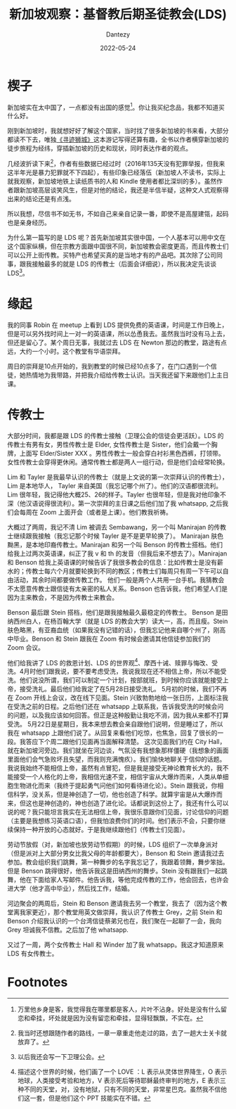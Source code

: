 #+HUGO_BASE_DIR: ../
#+HUGO_SECTION: zh/posts
#+hugo_auto_set_lastmod: t
#+hugo_tags: log religion singapore
#+hugo_categories: log
#+description: 来新加坡之后跟基督教后期圣徒教会有一定接触。
#+author: Dantezy
#+date: 2022-05-24
#+TITLE: 新加坡观察：基督教后期圣徒教会(LDS)

* 楔子
新加坡实在太中国了，一点都没有出国的感觉[fn:1]。你让我买纪念品，我都不知道买什么好。

刚到新加坡时，我就想好好了解这个国家，当时找了很多新加坡的书来看，大部分都读不下去，唯独[[https://book.douban.com/subject/35114099/][《寻迹狮城》]]这本游记写得还算有趣，全书以作者横穿新加坡的徒步旅程为经纬，穿插新加坡的历史和现状，同时表达作者的观点。

几经波折读下来[fn:2]，作者有些数据已经过时（2016年135天没有犯罪举报，但我来这半年光是暴力犯罪就不下四起），有些印象已经落伍（新加坡人不读书，实际上就我观察，新加坡地铁上读纸质书的人和 Kindle 使用者都比深圳的多）。虽然作者跟新加坡高层谈笑风生，但是对他的结论，我还是半信半疑，这种文人式观察得出来的结论还是有点浅。

所以我想，尽信书不如无书，不如自己来亲自记录一番，即使不是高屋建瓴，起码也是亲身经历。

为什么第一篇写的是 LDS 呢？首先新加坡其实很中国，一个人基本可以用中文在这个国家纵横，但在宗教方面跟中国很不同，新加坡教会密度更高，而且传教士们可以公开上街传教。买特产也希望买真的是当地才有的产品吧。其次除了公司同事，跟我接触最多的就是 LDS 的传教士（后面会详细说），所以我决定先谈谈 LDS[fn:3]。

* 缘起
我的同事 Robin 在 meetup 上看到 LDS 提供免费的英语课，时间是工作日晚上，但是可以另外找时间上一对一的英语课，所以怂恿我去。虽然我当时没有马上去，但还是留心了。某个周日无事，我就过去 LDS 在 Newton 那边的教堂，路途有点远，大约一个小时。这个教堂有华语崇拜。

周日的崇拜是10点开始的，我到教堂的时候已经10点多了，在门口遇到一个信徒，她热情地为我带路，并把我介绍给传教士认识。当天我还留下来跟他们上主日课。

* 传教士

大部分时间，我都是跟 LDS 的传教士接触（卫理公会的信徒会更活跃）。LDS 的传教士有男有女，男性传教士是 Elder, 女性传教士是 Sister，他们会戴一个胸牌，上面写 Elder/Sister XXX 。男性传教士一般会穿白衬衫黑色西裤，打领带。女性传教士会穿得更休闲。通常传教士都是两人一组行动，但是他们会经常轮换。

Lim 和 Tayler 是我最早认识的传教士（就是上文说的第一次崇拜认识的传教士），Lim 是本地华人， Tayler 来自美国（我忘记哪个州了）。他们的汉语都很流利。Lim 很年轻，我记得他大概25、26的样子。Tayler 也很年轻，但是我对他印象不深（他汉语说得很流利）。第一次崇拜的主日课之后他们加了我 whatsapp, 之后我们会每周在 Zoom 上面开会（或者是上课）。他们教我祈祷。

大概过了两周，我记不清 Lim 被调去 Sembawang，另一个叫 Manirajan 的传教士继续跟我接触（我忘记那个时候 Tayler 是不是更早轮换了）。 Manirajan 肤色黝黑，是本地印裔传教士。Manirajan 和另一个叫 Benson 的传教士搭档。他们给我上过两次英语课，纠正了我 v 和 th 的发音（但我后来不想去了）。Manirajan 和 Benson 给我上英语课的时候告诉了我很多教会的信息：比如传教士是没有薪水的；传教士每六个月就要轮换到不同的教区；传教士们每周只有周一下午可以自由活动，其余时间都要做传教工作。
他们一般是两个人共用一台手机。我猜教会不太愿意传教士跟信徒有太亲密的私人关系。Benson 也告诉我，他们希望人们是因为主来教会，不是因为传教士来教会。

Benson 最后跟 Stein 搭档，他们是跟我接触最久最稳定的传教士。 Benson 是田纳西州白人，在杨百翰大学（就是 LDS 的教会大学）读大一，高，而且瘦。Stein 肤色略黑，有亚裔血统（如果我没有记错的话），但我忘记他来自哪个州了，刚高中毕业。Benson 和 Stein 跟我在 Zoom 有时候会邀请其他信徒参加我们的 Zoom 会议。

他们给我讲了 LDS 的救恩计划、LDS 的世界观[fn:4]、摩西十诫、赎罪与悔改、受洗。4月时他们跟我说，要不要考虑受洗，我说我现在还不相信上帝，所以不能受洗。他们说没所谓，我们可以制定一个计划，按部就班，到时候你应该就能接受上帝，接受洗礼。最后他们给我定了在5月28日接受洗礼。
5月初的时候，我们不再在 Zoom 开线上会议，改在线下见面。Stein 兴致勃勃地给一张日历，上面标注我在受洗之前的日程。之后他们还在 whatsapp 上联系我，告诉我受洗的时候会问的问题，以及我应该如何回答。但正是这种殷勤让我吃不消，因为我从来都不打算受洗。
5月22日是星期日，我本来想去教会亲自跟他们说明，但是睡过了，所以我在 whatsapp 上跟他们说了。从回复来看他们吃惊，也焦急，回复了很长的一段。我答应下个周二跟他们见面再当面解释清楚。
这次见面我们约在 City Hall，就在新加坡河旁边。我们就坐在河边谈，气氛没有我想象那样僵硬（我想象的画面里面他们会气急败坏且失望，而我则充满愧疚）。我们愉快地聊关于信仰的话题。我说我始终不能相信上帝，虽然有点冒犯，但是我是接受无神论教育长大的，我不能接受一个人格化的上帝，我相信光速不变，相信宇宙从大爆炸而来，人类从单细胞生物进化而来（我终于提起勇气问他们如何看待进化论）。Stein 跟我说，你相信科学，没关系，但是神创造了一切，他也创造了科学。就算宇宙是从大爆炸而来，但这也是神创造的，神也创造了进化论。话都说到这份上了，我还有什么可以说的呢？我只能坦言我实在无法相信上帝，我很乐意跟你们见面，讨论信仰的问题（主要是我想练习英语口语），但我怕浪费你们的时间。他们表示不会，只要你继续保持一种开放的心态就好。于是我继续跟他们（传教士们见面）。

劳动节放假（对，新加坡也放劳动节假期）的时候，LDS 组织了一次单身派对（但是派对上大部分男女比我父母的年龄都要大），Benson 和 Stein 邀请我过去参加。教会组织我们跳舞，第一种舞步的名字我忘记了，我跟着领舞，舞步笨拙。但是 Benson 跳得很好，他告诉我这是田纳西州的舞步。Stein 没有跟我们一起跳舞，他在下面给家人写邮件。他告诉我，等他完成传教的工作，他会回去，也许会进大学（他才高中毕业），然后找工作，结婚。

河边聚会的两周后，Stein 和 Benson 邀请我去另一个教堂，我去了（因为这个教堂离我家更近），那个教堂用英文做崇拜，我认识了传教士 Grey，之前 Stein 和 Benson 介绍我认识的一个台湾信徒蔡弟兄也在，我们聚在一起聊了一会，我向 Grey 坦诚我不信教。之后加了他 whatsapp.

又过了一周，两个女传教士 Hall 和 Winder 加了我 whatsapp。我这才知道原来 LDS 有女传教士。


* Footnotes
[fn:4] 描述这个世界的时候，他们画了一个 LOVE ：L 表示从灵体世界降生，O 表示地球，人类接受考验和地方，V 表示死后等待耶稣最终审判的地方，E 表示三种不同的天堂，对，没有地狱，只有不同的天堂，非常星巴克。虽然我不信他们这一套，但是他们这个 PPT 技能实在不错。

[fn:3] 以后我还会写一下卫理公会。

[fn:2] 我当时还想跟随作者的路线，一章一章重走他走过的路，去了一趟大士关卡就放弃了。 

[fn:1] 万里他乡身是客，我觉得我在哪里都是客人，片叶不沾身。好处是没有什么留恋和牵挂，坏处就是因为没有留恋和牵挂，显得轻飘飘，不实在。
